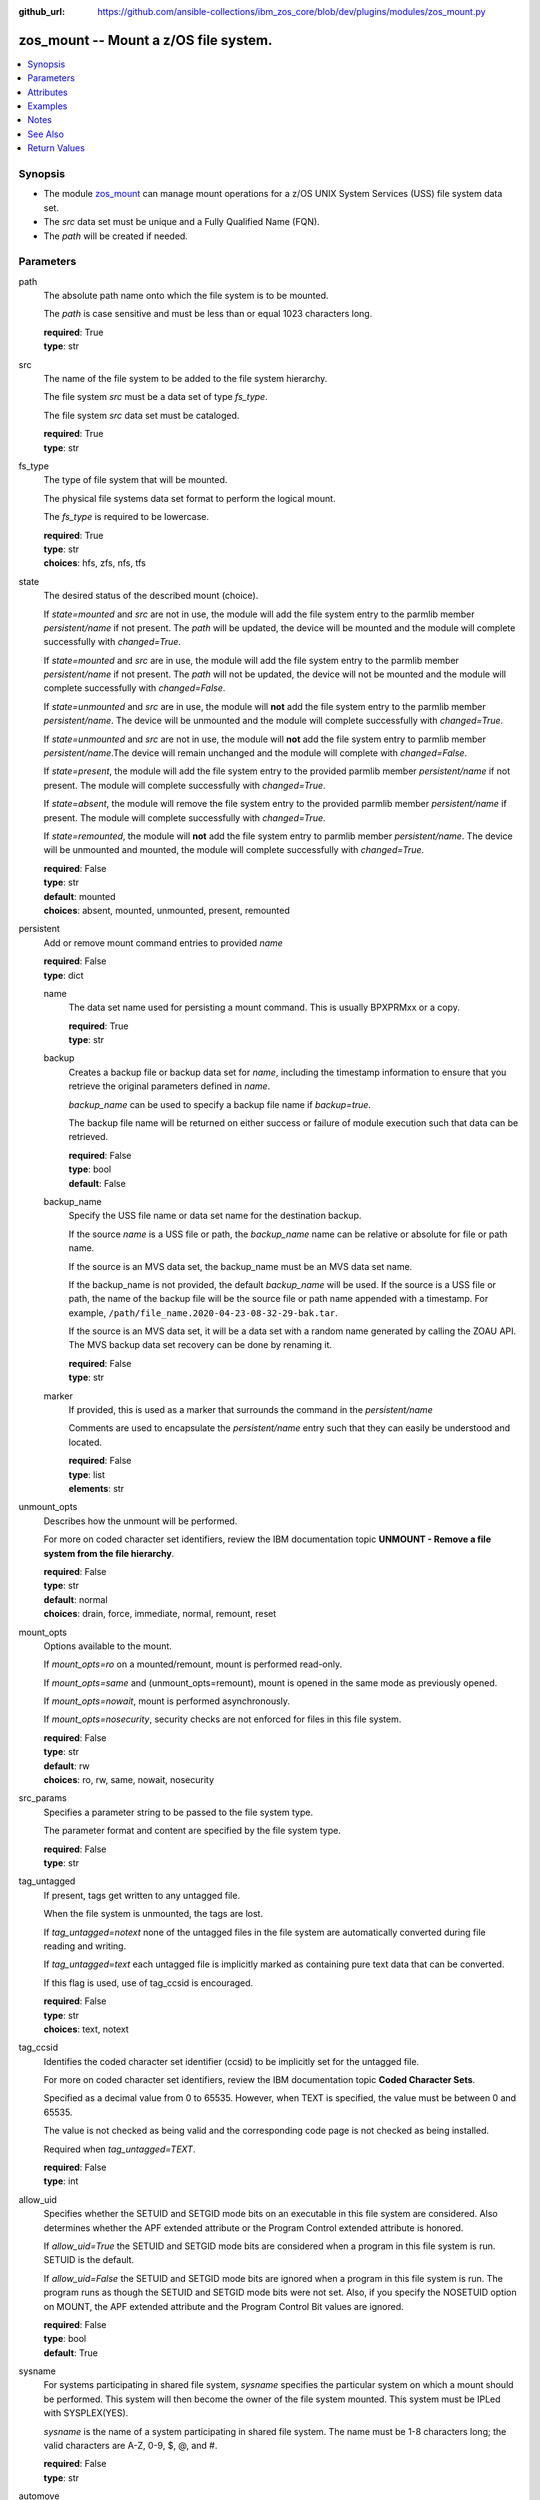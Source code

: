 
:github_url: https://github.com/ansible-collections/ibm_zos_core/blob/dev/plugins/modules/zos_mount.py

.. _zos_mount_module:


zos_mount -- Mount a z/OS file system.
======================================



.. contents::
   :local:
   :depth: 1


Synopsis
--------
- The module `zos_mount <./zos_mount.html>`_ can manage mount operations for a z/OS UNIX System Services (USS) file system data set.
- The *src* data set must be unique and a Fully Qualified Name (FQN).
- The *path* will be created if needed.





Parameters
----------


path
  The absolute path name onto which the file system is to be mounted.

  The *path* is case sensitive and must be less than or equal 1023 characters long.

  | **required**: True
  | **type**: str


src
  The name of the file system to be added to the file system hierarchy.

  The file system *src* must be a data set of type *fs_type*.

  The file system *src* data set must be cataloged.

  | **required**: True
  | **type**: str


fs_type
  The type of file system that will be mounted.

  The physical file systems data set format to perform the logical mount.

  The *fs_type* is required to be lowercase.

  | **required**: True
  | **type**: str
  | **choices**: hfs, zfs, nfs, tfs


state
  The desired status of the described mount (choice).

  If *state=mounted* and *src* are not in use, the module will add the file system entry to the parmlib member *persistent/name* if not present. The *path* will be updated, the device will be mounted and the module will complete successfully with *changed=True*.


  If *state=mounted* and *src* are in use, the module will add the file system entry to the parmlib member *persistent/name* if not present. The *path* will not be updated, the device will not be mounted and the module will complete successfully with *changed=False*.


  If *state=unmounted* and *src* are in use, the module will **not** add the file system entry to the parmlib member *persistent/name*. The device will be unmounted and the module will complete successfully with *changed=True*.


  If *state=unmounted* and *src* are not in use, the module will **not** add the file system entry to parmlib member *persistent/name*.The device will remain unchanged and the module will complete with *changed=False*.


  If *state=present*, the module will add the file system entry to the provided parmlib member *persistent/name* if not present. The module will complete successfully with *changed=True*.


  If *state=absent*, the module will remove the file system entry to the provided parmlib member *persistent/name* if present. The module will complete successfully with *changed=True*.


  If *state=remounted*, the module will **not** add the file system entry to parmlib member *persistent/name*. The device will be unmounted and mounted, the module will complete successfully with *changed=True*.


  | **required**: False
  | **type**: str
  | **default**: mounted
  | **choices**: absent, mounted, unmounted, present, remounted


persistent
  Add or remove mount command entries to provided *name*

  | **required**: False
  | **type**: dict


  name
    The data set name used for persisting a mount command. This is usually BPXPRMxx or a copy.

    | **required**: True
    | **type**: str


  backup
    Creates a backup file or backup data set for *name*, including the timestamp information to ensure that you retrieve the original parameters defined in *name*.

    *backup_name* can be used to specify a backup file name if *backup=true*.

    The backup file name will be returned on either success or failure of module execution such that data can be retrieved.

    | **required**: False
    | **type**: bool
    | **default**: False


  backup_name
    Specify the USS file name or data set name for the destination backup.

    If the source *name* is a USS file or path, the *backup_name* name can be relative or absolute for file or path name.

    If the source is an MVS data set, the backup_name must be an MVS data set name.

    If the backup_name is not provided, the default *backup_name* will be used. If the source is a USS file or path, the name of the backup file will be the source file or path name appended with a timestamp. For example, ``/path/file_name.2020-04-23-08-32-29-bak.tar``.

    If the source is an MVS data set, it will be a data set with a random name generated by calling the ZOAU API. The MVS backup data set recovery can be done by renaming it.

    | **required**: False
    | **type**: str


  marker
    If provided, this is used as a marker that surrounds the command in the *persistent/name*

    Comments are used to encapsulate the *persistent/name* entry such that they can easily be understood and located.

    | **required**: False
    | **type**: list
    | **elements**: str



unmount_opts
  Describes how the unmount will be performed.

  For more on coded character set identifiers, review the IBM documentation topic **UNMOUNT - Remove a file system from the file hierarchy**.

  | **required**: False
  | **type**: str
  | **default**: normal
  | **choices**: drain, force, immediate, normal, remount, reset


mount_opts
  Options available to the mount.

  If *mount_opts=ro* on a mounted/remount, mount is performed read-only.

  If *mount_opts=same* and (unmount_opts=remount), mount is opened in the same mode as previously opened.

  If *mount_opts=nowait*, mount is performed asynchronously.

  If *mount_opts=nosecurity*, security checks are not enforced for files in this file system.

  | **required**: False
  | **type**: str
  | **default**: rw
  | **choices**: ro, rw, same, nowait, nosecurity


src_params
  Specifies a parameter string to be passed to the file system type.

  The parameter format and content are specified by the file system type.

  | **required**: False
  | **type**: str


tag_untagged
  If present, tags get written to any untagged file.

  When the file system is unmounted, the tags are lost.

  If *tag_untagged=notext* none of the untagged files in the file system are automatically converted during file reading and writing.

  If *tag_untagged=text* each untagged file is implicitly marked as containing pure text data that can be converted.

  If this flag is used, use of tag_ccsid is encouraged.

  | **required**: False
  | **type**: str
  | **choices**: text, notext


tag_ccsid
  Identifies the coded character set identifier (ccsid) to be implicitly set for the untagged file.

  For more on coded character set identifiers, review the IBM documentation topic **Coded Character Sets**.

  Specified as a decimal value from 0 to 65535. However, when TEXT is specified, the value must be between 0 and 65535.

  The value is not checked as being valid and the corresponding code page is not checked as being installed.

  Required when *tag_untagged=TEXT*.

  | **required**: False
  | **type**: int


allow_uid
  Specifies whether the SETUID and SETGID mode bits on an executable in this file system are considered. Also determines whether the APF extended attribute or the Program Control extended attribute is honored.


  If *allow_uid=True* the SETUID and SETGID mode bits are considered when a program in this file system is run. SETUID is the default.


  If *allow_uid=False* the SETUID and SETGID mode bits are ignored when a program in this file system is run. The program runs as though the SETUID and SETGID mode bits were not set. Also, if you specify the NOSETUID option on MOUNT, the APF extended attribute and the Program Control Bit values are ignored.


  | **required**: False
  | **type**: bool
  | **default**: True


sysname
  For systems participating in shared file system, *sysname* specifies the particular system on which a mount should be performed. This system will then become the owner of the file system mounted. This system must be IPLed with SYSPLEX(YES).


  *sysname* is the name of a system participating in shared file system. The name must be 1-8 characters long; the valid characters are A-Z, 0-9, $, @, and #.


  | **required**: False
  | **type**: str


automove
  These parameters apply only in a sysplex where systems are exploiting the shared file system capability. They specify what happens to the ownership of a file system when a shutdown, PFS termination, dead system takeover, or file system move occurs. The default setting is AUTOMOVE where the file system will be randomly moved to another system (no system list used).


  *automove=automove* indicates that ownership of the file system can be automatically moved to another system participating in a shared file system.


  *automove=noautomove* prevents movement of the file system's ownership in some situations.


  *automove=unmount* allows the file system to be unmounted in some situations.


  | **required**: False
  | **type**: str
  | **default**: automove
  | **choices**: automove, noautomove, unmount


automove_list
  If(automove=automove), this option will be checked.


  This specifies the list of servers to include or exclude as destinations.


  None is a valid value, meaning 'move anywhere'.


  Indicator is either INCLUDE or EXCLUDE, which can also be abbreviated as I or E.


  | **required**: False
  | **type**: str


tmp_hlq
  Override the default high level qualifier (HLQ) for temporary and backup datasets.

  The default HLQ is the Ansible user used to execute the module and if that is not available, then the value ``TMPHLQ`` is used.

  | **required**: False
  | **type**: str




Attributes
----------
action
  | **support**: none
  | **description**: Indicates this has a corresponding action plugin so some parts of the options can be executed on the controller.
async
  | **support**: full
  | **description**: Supports being used with the ``async`` keyword.
check_mode
  | **support**: full
  | **description**: Can run in check_mode and return changed status prediction without modifying target. If not supported, the action will be skipped.



Examples
--------

.. code-block:: yaml+jinja

   
   - name: Mount a filesystem.
     zos_mount:
       src: SOMEUSER.VVV.ZFS
       path: /u/omvsadm/core
       fs_type: zfs
       state: mounted

   - name: Unmount a filesystem.
     zos_mount:
       src: SOMEUSER.VVV.ZFS
       path: /u/omvsadm/core
       fs_type: zfs
       state: unmounted
       unmount_opts: remount
       mount_opts: same

   - name: Mount a filesystem readonly.
     zos_mount:
       src: SOMEUSER.VVV.ZFS
       path: /u/omvsadm/core
       fs_type: zfs
       state: mounted
       mount_opts: ro

   - name: Mount a filesystem and record change in BPXPRMAA.
     zos_mount:
       src: SOMEUSER.VVV.ZFS
       path: /u/omvsadm/core
       fs_type: zfs
       state: mounted
       persistent:
         name: SYS1.PARMLIB(BPXPRMAA)
         marker: For Tape2 project

   - name: Mount a filesystem and record change in BPXPRMAA after backing up to BPXPRMAB.
     zos_mount:
       src: SOMEUSER.VVV.ZFS
       path: /u/omvsadm/core
       fs_type: zfs
       state: mounted
       persistent:
         name: SYS1.PARMLIB(BPXPRMAA)
         backup: true
         backup_name: SYS1.PARMLIB(BPXPRMAB)
         marker: For Tape2 project

   - name: Mount a filesystem ignoring uid/gid values.
     zos_mount:
       src: SOMEUSER.VVV.ZFS
       path: /u/omvsadm/core
       fs_type: zfs
       state: mounted
       allow_uid: false

   - name: Mount a filesystem asynchronously (don't wait for completion).
     zos_mount:
       src: SOMEUSER.VVV.ZFS
       path: /u/omvsadm/core
       fs_type: zfs
       state: mounted
       mount_opts: nowait

   - name: Mount a filesystem with no security checks.
     zos_mount:
       src: SOMEUSER.VVV.ZFS
       path: /u/omvsadm/core
       fs_type: zfs
       state: mounted
       mount_opts: nosecurity

   - name: Mount a filesystem, limiting automove to 4 devices.
     zos_mount:
       src: SOMEUSER.VVV.ZFS
       path: /u/omvsadm/core
       fs_type: zfs
       state: mounted
       automove: automove
       automove_list: I,DEV1,DEV2,DEV3,DEV9

   - name: Mount a filesystem, limiting automove to all except 4 devices.
     zos_mount:
       src: SOMEUSER.VVV.ZFS
       path: /u/omvsadm/core
       fs_type: zfs
       state: mounted
       automove: automove
       automove_list: EXCLUDE,DEV4,DEV5,DEV6,DEV7




Notes
-----

.. note::
   All data sets are always assumed to be cataloged.

   If an uncataloged data set needs to be fetched, it should be cataloged first.

   Uncataloged data sets can be cataloged using the `zos_data_set <./zos_data_set.html>`_ module.



See Also
--------

.. seealso::

   - :ref:`zos_data_set_module`




Return Values
-------------


path
  The absolute path name onto which the file system is to be mounted.

  | **returned**: always
  | **type**: str
  | **sample**: /u/omvsadm/core

src
  The file in z/OS that is to be mounted.

  | **returned**: always
  | **type**: str
  | **sample**: SOMEUSER.VVV.ZFS

fs_type
  The type of file system that will perform the logical mount request.

  | **returned**: always
  | **type**: str
  | **sample**: ZFS

state
  The desired status of the described mount.

  | **returned**: always
  | **type**: str
  | **sample**: mounted

persistent
  Values the user provided as input.

  | **returned**: always
  | **type**: dict

  name
    The persistent store name where the mount was written to.

    | **returned**: always
    | **type**: str
    | **sample**: SYS1.FILESYS(BPXPRMAA)

  backup
    Indicates if a backup of destinattion was configured.

    | **returned**: always
    | **type**: bool
    | **sample**:

      .. code-block:: json

          true

  backup_name
    The unique data set name for the destination backup.

    | **returned**: always
    | **type**: str
    | **sample**: SYS1.FILESYS(PRMAABAK)

  marker
    The text that was used in markers around the *Persistent/name* entry.

    | **returned**: always
    | **type**: list
    | **sample**:

      .. code-block:: json

          [
              [
                  "u\u0027I did this because..\u0027"
              ]
          ]


unmount_opts
  Describes how the unmount is to be performed.

  | **returned**: changed and if state=unmounted
  | **type**: str
  | **sample**: drain

mount_opts
  Options available to the mount.

  | **returned**: whenever non-None
  | **type**: str
  | **sample**: rw,nosecurity

src_params
  Specifies a parameter string to be passed to the file system type.

  | **returned**: whenever non-None
  | **type**: str
  | **sample**: D(101)

tag_untagged
  Indicates if tags should be written to untagged files.

  | **returned**: whenever Non-None
  | **type**: str
  | **sample**: TEXT

tag_ccsid
  CCSID for untagged files in the mounted file system.

  | **returned**: when tag_untagged is defined
  | **type**: int
  | **sample**: 819

allow_uid
  Whether the SETUID and SETGID mode bits on executables in this file system are considered.

  | **returned**: always
  | **type**: bool
  | **sample**:

    .. code-block:: json

        true

sysname
  *sysname* specifies the particular system on which a mount should be performed.

  | **returned**: if Non-None
  | **type**: str
  | **sample**: MVSSYS01

automove
  Specifies what happens to the ownership of a file system during a shutdown, PFS termination, dead system takeover, or when file system move occurs.


  | **returned**: if Non-None
  | **type**: str
  | **sample**: automove

automove_list
  This specifies the list of servers to include or exclude as destinations.

  | **returned**: if Non-None
  | **type**: str
  | **sample**: I,SERV01,SERV02,SERV03,SERV04

msg
  Failure message returned by the module.

  | **returned**: failure
  | **type**: str
  | **sample**: Error while gathering information

stdout
  The stdout from the mount command.

  | **returned**: always
  | **type**: str
  | **sample**: MOUNT FILESYSTEM( 'source-dataset' ) MOUNTPOINT( '/uss-path' ) TYPE( ZFS )

stderr
  The stderr from the mount command.

  | **returned**: failure
  | **type**: str
  | **sample**: No such file or directory "/tmp/foo"

stdout_lines
  List of strings containing individual lines from stdout.

  | **returned**: failure
  | **type**: list
  | **sample**:

    .. code-block:: json

        [
            "u\"MOUNT FILESYSTEM( \u0027source-dataset\u0027 ) MOUNTPOINT( \u0027/uss-path\u0027 ) TYPE( ZFS )\""
        ]

stderr_lines
  List of strings containing individual lines from stderr.

  | **returned**: failure
  | **type**: list
  | **sample**:

    .. code-block:: json

        [
            {
                "u\"FileNotFoundError": "No such file or directory \u0027/tmp/foo\u0027\""
            }
        ]

cmd
  The actual command that was run by the module.

  | **returned**: failure
  | **type**: str
  | **sample**: MOUNT FILESYSTEM( 'EXAMPLE.DATA.SET' ) MOUNTPOINT( '/u/omvsadm/sample' ) TYPE( ZFS )

rc
  The return code of the mount command, if applicable.

  | **returned**: failure
  | **type**: int
  | **sample**: 8

